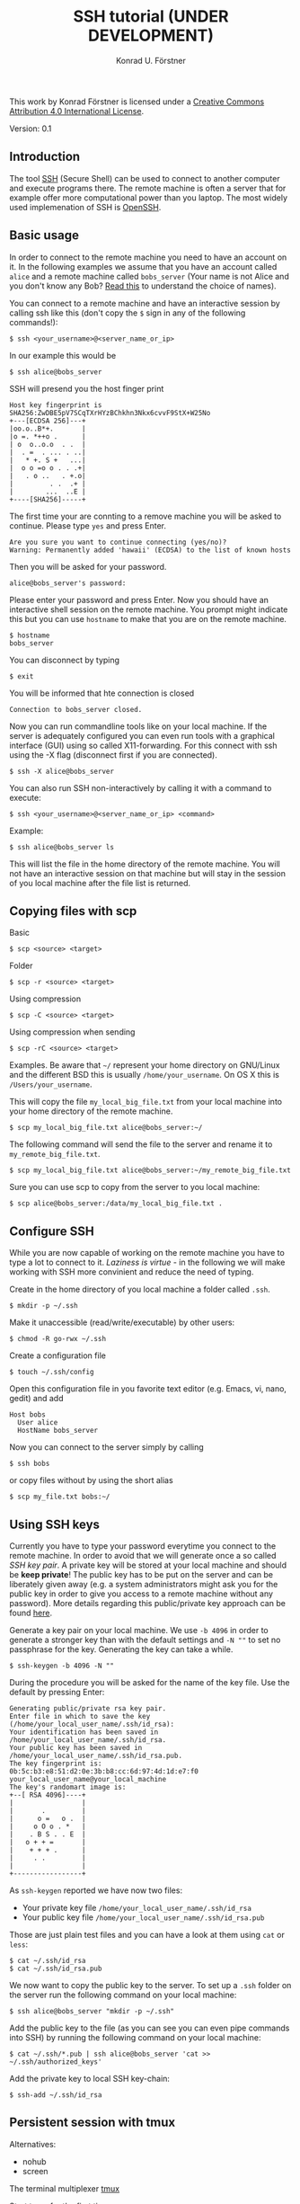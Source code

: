 #+TITLE: SSH tutorial (UNDER DEVELOPMENT)
#+AUTHOR: Konrad U. Förstner

This work by Konrad Förstner is licensed under a [[https://creativecommons.org/licenses/by/4.0/][Creative Commons
Attribution 4.0 International License]].

Version: 0.1

** Introduction

The tool [[https://en.wikipedia.org/wiki/Secure_Shell][SSH]] (Secure Shell) can be used to connect to another computer
and execute programs there. The remote machine is often a server that
for example offer more computational power than you laptop. The most
widely used implemenation of SSH is [[http://www.openssh.com/][OpenSSH]].

** Basic usage

In order to connect to the remote machine you need to have an account
on it. In the following examples we assume that you have an account
called =alice= and a remote machine called =bobs_server= (Your name is
not Alice and you don't know any Bob? [[https://en.wikipedia.org/wiki/Alice_and_Bob][Read this]] to understand the
choice of names).

You can connect to a remote machine and have an interactive session by
calling ssh like this (don't copy the =$= sign in any of the following
commands!):

#+BEGIN_EXAMPLE
$ ssh <your_username>@<server_name_or_ip>
#+END_EXAMPLE

In our example this would be

#+BEGIN_EXAMPLE
$ ssh alice@bobs_server
#+END_EXAMPLE

SSH will presend you the host finger print

#+BEGIN_EXAMPLE
Host key fingerprint is SHA256:ZwDBE5pV7SCqTXrHYzBChkhn3Nkx6cvvF9StX+W25No
+---[ECDSA 256]---+
|oo.o..B*+.       |
|o =. *++o .      |
| o  o..o.o  . .  |
|  . =  . ... . ..|
|   * +. S +   ...|
|  o o =o o . . .+|
|   . o ..   . +.o|
|         . .  .+ |
|        ...  ..E |
+----[SHA256]-----+
#+END_EXAMPLE

The first time your are connting to a remove machine you will be asked
to continue. Please type =yes= and press Enter.

#+BEGIN_EXAMPLE
Are you sure you want to continue connecting (yes/no)?
Warning: Permanently added 'hawaii' (ECDSA) to the list of known hosts
#+END_EXAMPLE

Then you will be asked for your password.

#+BEGIN_EXAMPLE
alice@bobs_server's password:
#+END_EXAMPLE

Please enter your password and press Enter. Now you should have an
interactive shell session on the remote machine. You prompt might
indicate this but you can use =hostname= to make that you are on the
remote machine.

#+BEGIN_EXAMPLE
$ hostname
bobs_server
#+END_EXAMPLE

You can disconnect by typing 
#+BEGIN_EXAMPLE
$ exit
#+END_EXAMPLE

You will be informed that hte connection is closed
#+BEGIN_EXAMPLE
Connection to bobs_server closed.
#+END_EXAMPLE

Now you can run commandline tools like on your local machine. If the
server is adequately configured you can even run tools with a
graphical interface (GUI) using so called X11-forwarding. For this
connect with ssh using the -X flag (disconnect first if you are
connected).

#+BEGIN_EXAMPLE
$ ssh -X alice@bobs_server
#+END_EXAMPLE

You can also run SSH non-interactively by calling it with a command to
execute:

#+BEGIN_EXAMPLE
$ ssh <your_username>@<server_name_or_ip> <command>
#+END_EXAMPLE

Example:

#+BEGIN_EXAMPLE
$ ssh alice@bobs_server ls
#+END_EXAMPLE

This will list the file in the home directory of the remote
machine. You will not have an interactive session on that machine but
will stay in the session of you local machine after the file list is
returned.

** Copying files with scp

Basic

#+BEGIN_EXAMPLE
$ scp <source> <target>
#+END_EXAMPLE

Folder

#+BEGIN_EXAMPLE
$ scp -r <source> <target>
#+END_EXAMPLE

Using compression

#+BEGIN_EXAMPLE
$ scp -C <source> <target>
#+END_EXAMPLE

Using compression when sending

#+BEGIN_EXAMPLE
$ scp -rC <source> <target>
#+END_EXAMPLE

Examples. Be aware that =~/= represent your home directory on
GNU/Linux and the different BSD this is usually
=/home/your_username=. On OS X this is =/Users/your_username=. 

This will copy the file =my_local_big_file.txt= from your local
machine into your home directory of the remote machine.

#+BEGIN_EXAMPLE
$ scp my_local_big_file.txt alice@bobs_server:~/
#+END_EXAMPLE

The following command will send the file to the server and rename it
to =my_remote_big_file.txt=.

#+BEGIN_EXAMPLE
$ scp my_local_big_file.txt alice@bobs_server:~/my_remote_big_file.txt
#+END_EXAMPLE

Sure you can use scp to copy from the server to you local machine:

#+BEGIN_EXAMPLE
$ scp alice@bobs_server:/data/my_local_big_file.txt .
#+END_EXAMPLE

** Configure SSH

While you are now capable of working on the remote machine you have to
type a lot to connect to it. /Laziness is virtue/ - in the following
we will make working with SSH more convinient and reduce the need of
typing.

Create in the home directory of you local machine a folder called
=.ssh=.

#+BEGIN_EXAMPLE
$ mkdir -p ~/.ssh
#+END_EXAMPLE

Make it unaccessible (read/write/executable) by other users:

#+BEGIN_EXAMPLE
$ chmod -R go-rwx ~/.ssh
#+END_EXAMPLE

Create a configuration file

#+BEGIN_EXAMPLE
$ touch ~/.ssh/config
#+END_EXAMPLE

Open this configuration file in you favorite text editor (e.g. Emacs,
vi, nano, gedit) and add

#+BEGIN_EXAMPLE
Host bobs
  User alice
  HostName bobs_server
#+END_EXAMPLE

Now you can connect to the server simply by calling

#+BEGIN_EXAMPLE
$ ssh bobs
#+END_EXAMPLE

or copy files without by using the short alias

#+BEGIN_EXAMPLE
$ scp my_file.txt bobs:~/
#+END_EXAMPLE

** Using SSH keys

Currently you have to type your password everytime you connect to the
remote machine. In order to avoid that we will generate once a so
called /SSH key pair/. A private key will be stored at your local
machine and should be *keep private*! The public key has to be put on
the server and can be liberately given away (e.g. a system
administrators might ask you for the public key in order to give you
access to a remote machine without any password). More details
regarding this public/private key approach can be found [[https://en.wikipedia.org/wiki/Public-key_cryptography][here]].

Generate a key pair on your local machine. We use =-b 4096= in order
to generate a stronger key than with the default settings and =-N ""=
to set no passphrase for the key. Generating the key can take a while.

#+BEGIN_EXAMPLE
$ ssh-keygen -b 4096 -N ""
#+END_EXAMPLE

During the procedure you will be asked for the name of the key
file. Use the default by pressing Enter:

#+BEGIN_EXAMPLE
Generating public/private rsa key pair.
Enter file in which to save the key (/home/your_local_user_name/.ssh/id_rsa):
Your identification has been saved in /home/your_local_user_name/.ssh/id_rsa.
Your public key has been saved in /home/your_local_user_name/.ssh/id_rsa.pub.
The key fingerprint is:
0b:5c:b3:e8:51:d2:0e:3b:b8:cc:6d:97:4d:1d:e7:f0 your_local_user_name@your_local_machine
The key's randomart image is:
+--[ RSA 4096]----+
|                 |
|       .         |
|      o =   o .  |
|     o O o . *   |
|    . B S . . E  |
|   o + + =       |
|    + + + .      |
|     . .         |
|                 |
+-----------------+
#+END_EXAMPLE

As =ssh-keygen= reported we have now two files:

- Your private key file =/home/your_local_user_name/.ssh/id_rsa=
- Your public key file =/home/your_local_user_name/.ssh/id_rsa.pub=

Those are just plain test files and you can have a look at them using
=cat= or =less=:

#+BEGIN_EXAMPLE
$ cat ~/.ssh/id_rsa
$ cat ~/.ssh/id_rsa.pub
#+END_EXAMPLE

We now want to copy the public key to the server. To set up a =.ssh=
folder on the server run the following command on your local machine:

#+BEGIN_EXAMPLE
$ ssh alice@bobs_server "mkdir -p ~/.ssh"
#+END_EXAMPLE

Add the public key to the file (as you can see you can even pipe
commands into SSH) by running the following command on your local
machine:

#+BEGIN_EXAMPLE
$ cat ~/.ssh/*.pub | ssh alice@bobs_server 'cat >> ~/.ssh/authorized_keys'
#+END_EXAMPLE

Add the private key to local SSH key-chain:

#+BEGIN_EXAMPLE
$ ssh-add ~/.ssh/id_rsa
#+END_EXAMPLE

** Persistent session with tmux

Alternatives:

-  nohub
-  screen

The terminal multiplexer [[https://tmux.github.io/][tmux]]

Start tmux for the first time

#+BEGIN_EXAMPLE
$ tmux
#+END_EXAMPLE

List sessions:

#+BEGIN_EXAMPLE
$ tmux list-sessions
#+END_EXAMPLE

Reconnect to running tmux sessions:

#+BEGIN_EXAMPLE
$ tmux attach
#+END_EXAMPLE

or simply

#+BEGIN_EXAMPLE
$ tmux a
#+END_EXAMPLE

Important keys:

- =Ctr-b c= - new window
- =Ctr-b ,= - rename window
- =Ctr-b x= - close window
- =Ctr-b <NUMBER>= - go to window with the given number 
- =Ctr-b [= - switch scrolling mode; use =q= to quit

List keys

#+BEGIN_EXAMPLE
$ tmux list-keys
#+END_EXAMPLE

List commands

#+BEGIN_EXAMPLE
$ tmux list-commands
#+END_EXAMPLE

Configure =~/.tmux.conf=:

#+BEGIN_EXAMPLE
# Change prefix to Control + o
set -g prefix C-o

# Increase history length
set -g history-limit 1000
#+END_EXAMPLE

** Further topics

- [[https://mosh.mit.edu/][Mosh]] (mobile shell) - more robust and responsive alternative to SSH.
- [[https://en.wikipedia.org/wiki/SSHFS][SSHFS]]
  - Under OS X:
    - https://osxfuse.github.io/
    - https://github.com/osxfuse/osxfuse/wiki/SSHFS

#+BEGIN_EXAMPLE
mkdir -p server_folder sshf alice@bobs_server:/home/alice/
umount server_folder
#+END_EXAMPLE

